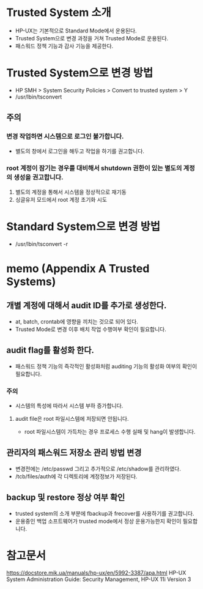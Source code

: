 * Trusted System 소개
  
- HP-UX는 기본적으로 Standard Mode에서 운용된다.
- Trusted System으로 변경 과정을 거쳐 Trusted Mode로 운용된다.
- 패스워드 정책 기능과 감사 기능을 제공한다.

* Trusted System으로 변경 방법

- HP SMH > System Security Policies > Convert to trusted system > Y
- /usr/lbin/tsconvert

** 주의

*** 변경 작업하면 시스템으로 로그인 불가합니다.

- 별도의 창에서 로그인을 해두고 작업을 하기를 권고합니다.

*** root 계정이 잠기는 경우를 대비해서 shutdown 권한이 있는 별도의 계정의 생성을 권고합니다.

1. 별도의 계정을 통해서 시스템을 정상적으로 재기동
2. 싱글유저 모드에서 root 계정 초기화 시도

* Standard System으로 변경 방법

- /usr/lbin/tsconvert -r

* memo (Appendix A Trusted Systems)

** 개별 계정에 대해서 audit ID를 추가로 생성한다.

- at, batch, crontab에 영향을 끼치는 것으로 되어 있다.
- Trusted Mode로 변경 이후 배치 작업 수행여부 확인이 필요합니다.

** audit flag를 활성화 한다.

- 패스워드 정책 기능의 즉각적인 활성화처럼 auditing 기능의 활성화 여부의 확인이 필요합니다.

*** 주의

- 시스템의 특성에 따라서 시스템 부하 증가합니다.

**** audit file은 root 파일시스템에 저장되면 안됩니다.

- root 파일시스템이 가득차는 경우 프로세스 수행 실패 및 hang이 발생합니다.

** 관리자의 패스워드 저장소 관리 방법 변경

- 변경전에는 /etc/passwd 그리고 추가적으로 /etc/shadow를 관리하였다.
- /tcb/files/auth에 각 디렉토리에 계정정보가 저장된다.

** backup 및 restore 정상 여부 확인

- trusted system의 소개 부분에 fbackup과 frecover를 사용하기를 권고합니다.
- 운용중인 백업 소프트웨어가 trusted mode에서 정상 운용가능한지 확인이 필요합니다.

* 참고문서

https://docstore.mik.ua/manuals/hp-ux/en/5992-3387/apa.html
HP-UX System Administration Guide: Security Management, HP-UX 11i Version 3
